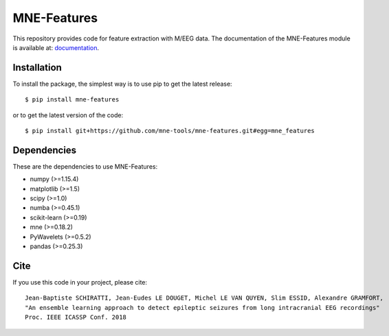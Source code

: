 MNE-Features
=========================================

|Travis|_ |Codecov|_

.. |Travis| image:: https://api.travis-ci.org/mne-tools/mne-features.svg?branch=master
.. _Travis: https://travis-ci.org/mne-tools/mne-features

.. |Codecov| image:: http://codecov.io/github/mne-tools/mne-features/coverage.svg?branch=master
.. _Codecov: http://codecov.io/github/mne-tools/mne-features?branch=master

This repository provides code for feature extraction with M/EEG data.
The documentation of the MNE-Features module is available at: `documentation <https://mne-tools.github.io/mne-features/index.html>`_.

Installation
------------

To install the package, the simplest way is to use pip to get the latest release::

  $ pip install mne-features

or to get the latest version of the code::

  $ pip install git+https://github.com/mne-tools/mne-features.git#egg=mne_features


Dependencies
------------

These are the dependencies to use MNE-Features:

* numpy (>=1.15.4)
* matplotlib (>=1.5)
* scipy (>=1.0)
* numba (>=0.45.1)
* scikit-learn (>=0.19)
* mne (>=0.18.2)
* PyWavelets (>=0.5.2)
* pandas (>=0.25.3)


Cite
----

If you use this code in your project, please cite::

    Jean-Baptiste SCHIRATTI, Jean-Eudes LE DOUGET, Michel LE VAN QUYEN, Slim ESSID, Alexandre GRAMFORT,
    "An ensemble learning approach to detect epileptic seizures from long intracranial EEG recordings"
    Proc. IEEE ICASSP Conf. 2018
